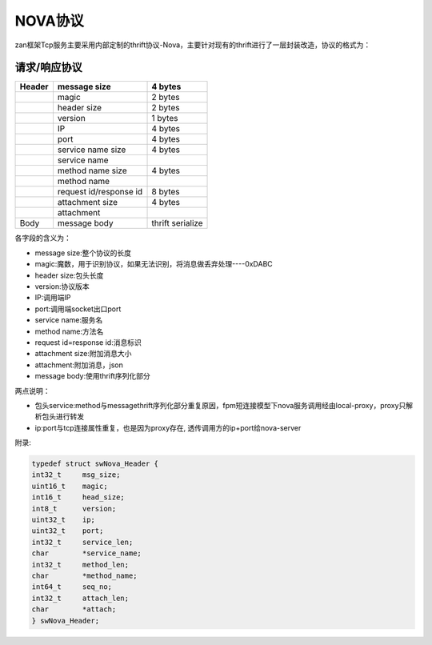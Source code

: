 ========
NOVA协议
========

zan框架Tcp服务主要采用内部定制的thrift协议-Nova，主要针对现有的thrift进行了一层封装改造，协议的格式为：

**请求/响应协议**
^^^^^^^^^^^^^^^^^

+----------+--------------------------+--------------------+
| Header   | message size             | **4 bytes**        |
+==========+==========================+====================+
|          | magic                    | 2 bytes            |
+----------+--------------------------+--------------------+
|          | header size              | 2 bytes            |
+----------+--------------------------+--------------------+
|          | version                  | 1 bytes            |
+----------+--------------------------+--------------------+
|          | IP                       | 4 bytes            |
+----------+--------------------------+--------------------+
|          | port                     | 4 bytes            |
+----------+--------------------------+--------------------+
|          | service name size        | 4 bytes            |
+----------+--------------------------+--------------------+
|          | service name             |                    |
+----------+--------------------------+--------------------+
|          | method name size         | 4 bytes            |
+----------+--------------------------+--------------------+
|          | method name              |                    |
+----------+--------------------------+--------------------+
|          | request id/response id   | 8 bytes            |
+----------+--------------------------+--------------------+
|          | attachment size          | 4 bytes            |
+----------+--------------------------+--------------------+
|          | attachment               |                    |
+----------+--------------------------+--------------------+
| Body     | message body             | thrift serialize   |
+----------+--------------------------+--------------------+

各字段的含义为：

-  message size:整个协议的长度
-  magic:魔数，用于识别协议，如果无法识别，将消息做丢弃处理----0xDABC
-  header size:包头长度
-  version:协议版本
-  IP:调用端IP
-  port:调用端socket出口port
-  service name:服务名
-  method name:方法名
-  request id=response id:消息标识
-  attachment size:附加消息大小
-  attachment:附加消息，json
-  message body:使用thrift序列化部分


两点说明：

- 包头service:method与messagethrift序列化部分重复原因，fpm短连接模型下nova服务调用经由local-proxy，proxy只解析包头进行转发
- ip:port与tcp连接属性重复，也是因为proxy存在, 透传调用方的ip+port给nova-server

附录:

.. code:: c
	
	typedef struct swNova_Header {
    	int32_t     msg_size;
    	uint16_t    magic;
    	int16_t     head_size;
    	int8_t      version;
    	uint32_t    ip;
    	uint32_t    port;
    	int32_t     service_len;
    	char        *service_name;
    	int32_t     method_len;
    	char        *method_name;
    	int64_t     seq_no;
    	int32_t     attach_len;
    	char        *attach;
	} swNova_Header;

